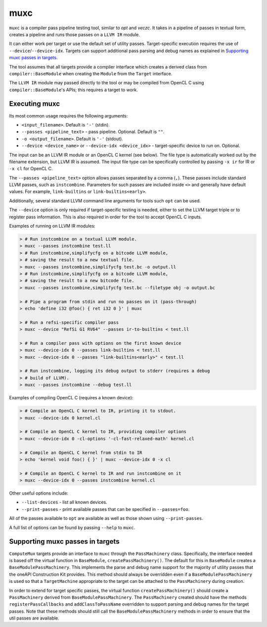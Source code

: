 muxc
====

``muxc`` is a compiler pass pipeline testing tool, similar to `opt` and `veczc`.
It takes in a pipeline of passes in textual form, creates a pipeline and runs
those passes on a ``LLVM IR`` module.

It can either work per target or use the default set of utility passes.
Target-specific execution requires the use of ``--device``/``--device-idx``.
Targets can support additional pass parsing and debug names as explained in
`Supporting muxc passes in targets`_.

The tool assumes that all targets provide a compiler interface which creates a
derived class from ``compiler::BaseModule`` when creating the ``Module`` from the
``Target`` interface.

The ``LLVM IR`` module may passed directly to the tool or may be compiled from
OpenCL C using ``compiler::BaseModule``'s APIs; this requires a target to work.

Executing muxc
--------------

Its most common usage requires the following arguments:

* ``<input_filename>``. Default is ``'-'`` (stdin).
* ``--passes <pipeline_text>`` - pass pipeline. Optional. Default is ``""``.
* ``-o <output_filename>``. Default is ``'-'`` (stdout).
* ``--device <device_name>`` or ``--device-idx <device_idx>`` - target-specific
  device to run on. Optional.

The input can be an LLVM IR module or an OpenCL C kernel (see below). The file
type is automatically worked out by the filename extension, but LLVM IR is
assumed. The input file type can be specifically controlled by passing ``-x
ir`` for IR or ``-x cl`` for OpenCL C.

The ``--passes <pipeline_text>`` option allows passes separated by a comma
(``,``). These passes include standard LLVM passes, such as ``instcombine``.
Parameters for such passes are included inside ``<>`` and generally have
default values. For example, ``link-builtins`` or ``link-builtins<early>``.

Additionally, several standard LLVM command line arguments for tools such
``opt`` can be used.

The ``--device`` option is only required if target-specific testing is needed,
either to set the LLVM target triple or to register pass information. This is
also required in order for the tool to accept OpenCL C inputs.

Examples of running on LLVM IR modules:

.. code::

   > # Run instcombine on a textual LLVM module.
   > muxc --passes instcombine test.ll
   > # Run instcombine,simplifycfg on a bitcode LLVM module,
   > # saving the result to a new textual file.
   > muxc --passes instcombine,simplifycfg test.bc -o output.ll
   > # Run instcombine,simplifycfg on a bitcode LLVM module,
   > # saving the result to a new bitcode file.
   > muxc --passes instcombine,simplifycfg test.bc --filetype obj -o output.bc

   > # Pipe a program from stdin and run no passes on it (pass-through)
   > echo 'define i32 @foo() { ret i32 0 }' | muxc

   > # Run a refsi-specific compiler pass
   > muxc --device "RefSi G1 RV64" --passes ir-to-builtins < test.ll

   > # Run a compiler pass with options on the first known device
   > muxc --device-idx 0 --passes link-builtins < test.ll
   > muxc --device-idx 0 --passes "link-builtins<early>" < test.ll

   > # Run instcombine, logging its debug output to stderr (requires a debug
   > # build of LLVM).
   > muxc --passes instcombine --debug test.ll

Examples of compiling OpenCL C (requires a known device):

.. code::

   > # Compile an OpenCL C kernel to IR, printing it to stdout.
   > muxc --device-idx 0 kernel.cl

   > # Compile an OpenCL C kernel to IR, providing compiler options
   > muxc --device-idx 0 -cl-options '-cl-fast-relaxed-math' kernel.cl

   > # Compile an OpenCL C kernel from stdin to IR
   > echo 'kernel void foo() { }' | muxc --device-idx 0 -x cl

   > # Compile an OpenCL C kernel to IR and run instcombine on it
   > muxc --device-idx 0 --passes instcombine kernel.cl


Other useful options include:

* ``--list-devices`` - list all known devices.
* ``--print-passes`` - print available passes that can be specified in ``--passes=foo``.

All of the passes available to ``opt`` are available as well as those shown
using ``--print-passes``.

A full list of options can be found by passing ``--help`` to ``muxc``.

Supporting muxc passes in targets
---------------------------------

``ComputeMux`` targets provide an interface to ``muxc`` through the
``PassMachinery`` class. Specifically, the interface needed is based off the
virtual function in ``BaseModule``, ``createPassMachinery()``. The default for
this in ``BaseModule`` creates a ``BaseModulePassMachinery``. This implements
the parse and debug name support for the majority of utility passes that the
oneAPI Construction Kit provides. This method should always be overridden even
if a ``BaseModulePassMachinery`` is used so that a ``TargetMachine``
appropriate to the target can be attached to the ``PassMachinery`` during
creation.

In order to extend for target specific passes, the virtual function
``createPassMachinery()`` should create a ``PassMachinery`` derived from
``BaseModulePassMachinery``. The ``PassMachinery`` created should have the
methods ``registerPassCallbacks`` and ``addClassToPassName`` overridden to
support parsing and debug names for the target passes. Note that these methods
should still call the ``BaseModulePassMachinery`` methods in order to ensure that
the util passes are available.
